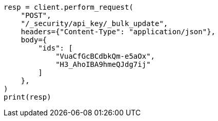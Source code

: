 // This file is autogenerated, DO NOT EDIT
// rest-api/security/bulk-update-api-keys.asciidoc:296

[source, python]
----
resp = client.perform_request(
    "POST",
    "/_security/api_key/_bulk_update",
    headers={"Content-Type": "application/json"},
    body={
        "ids": [
            "VuaCfGcBCdbkQm-e5aOx",
            "H3_AhoIBA9hmeQJdg7ij"
        ]
    },
)
print(resp)
----
